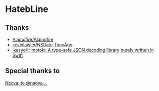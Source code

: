 * HatebLine

** Thanks
- [[https://github.com/Alamofire/Alamofire][Alamofire/Alamofire]]
- [[https://github.com/kevinlawler/NSDate-TimeAgo][kevinlawler/NSDate-TimeAgo]]
- [[https://github.com/ikesyo/Himotoki][ikesyo/Himotoki: A type-safe JSON decoding library purely written in Swift]]

** Special thanks to
[[https://twitter.com/naoya_ito/status/690484404846653440][Naoya Ito @naoya_ito]]
